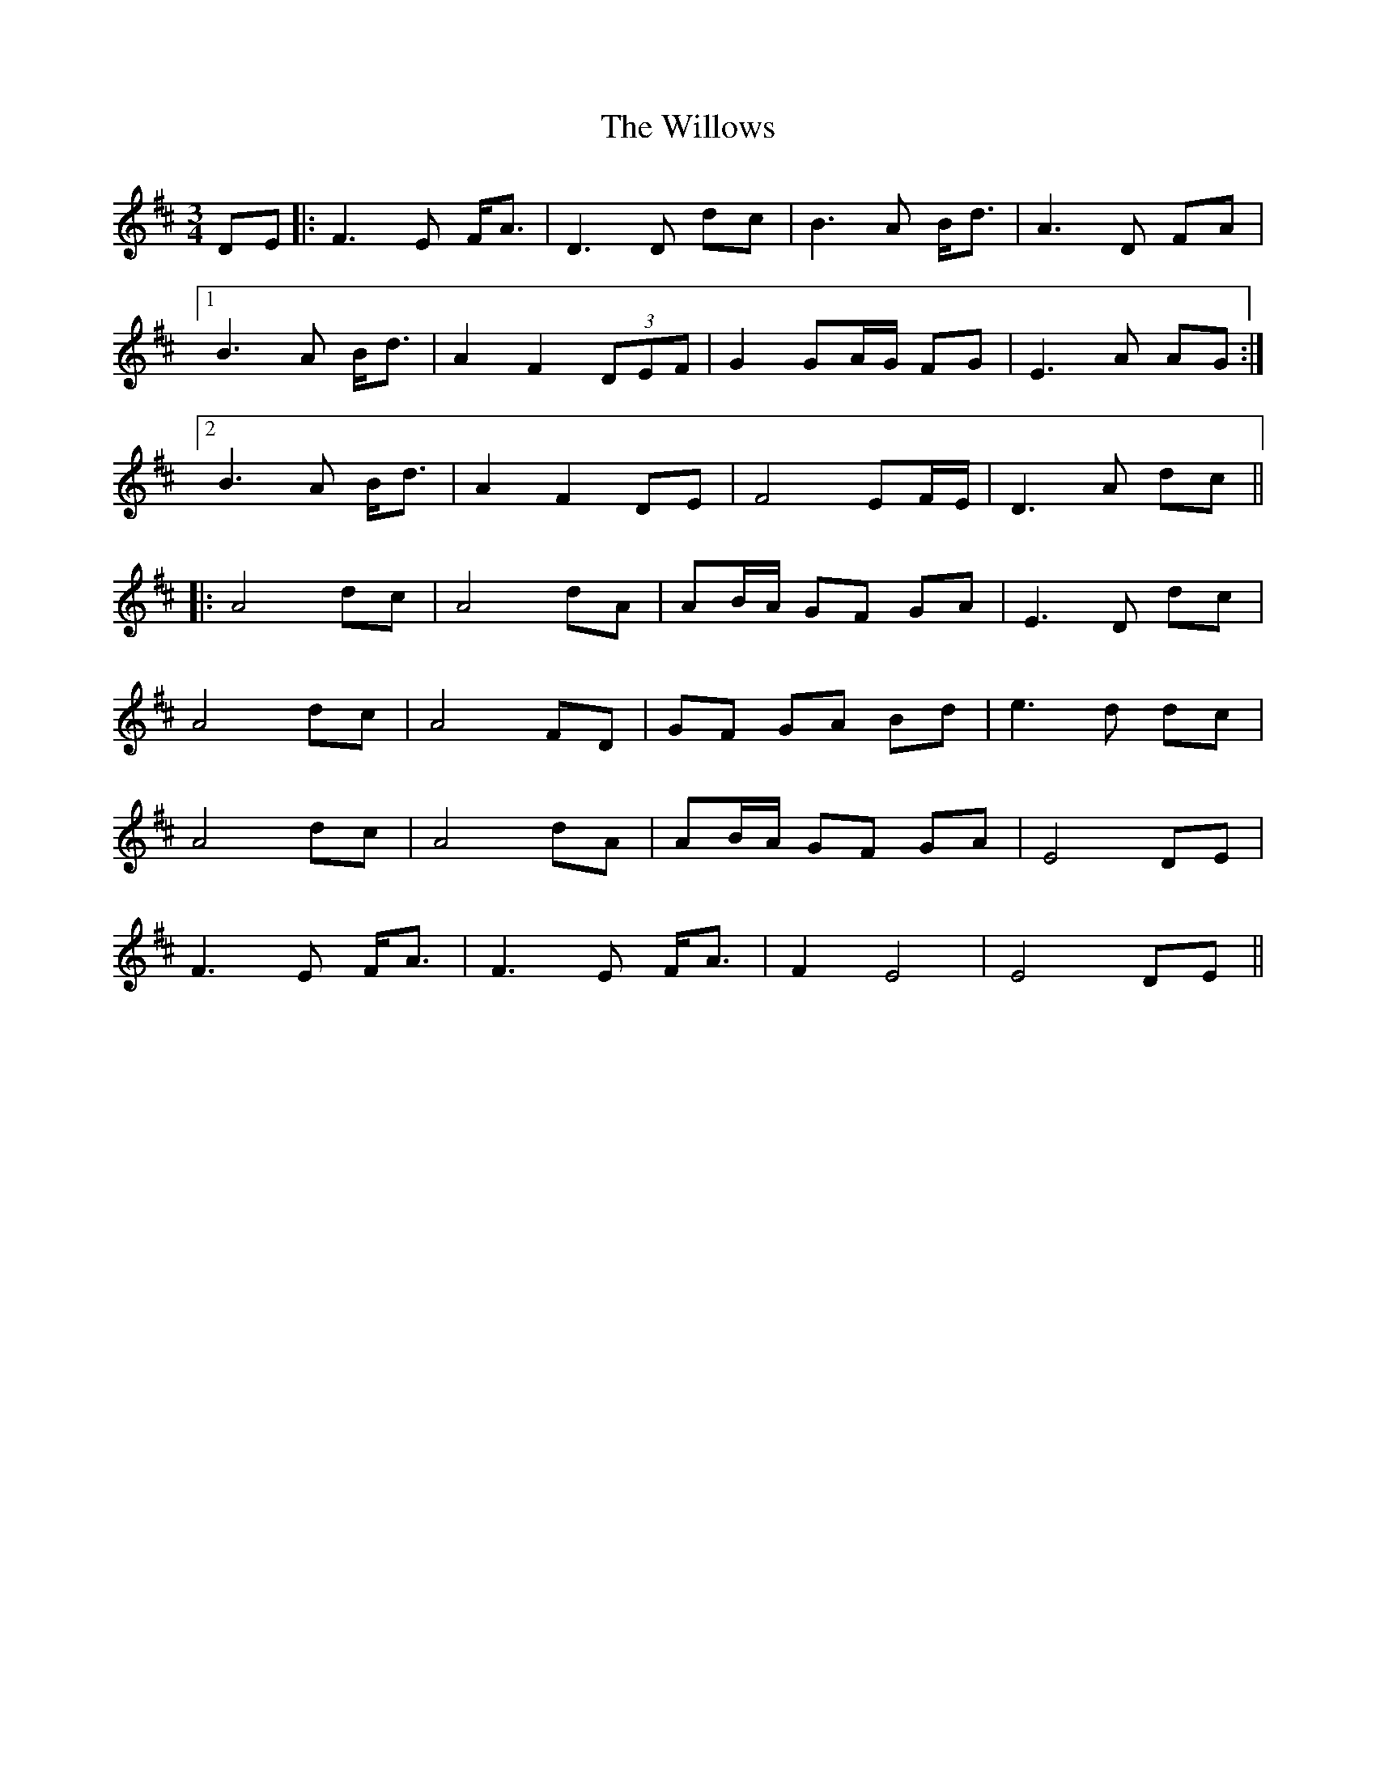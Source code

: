 X: 43009
T: Willows, The
R: waltz
M: 3/4
K: Dmajor
DE|:F3E F<A|D3D dc|B3A B<d|A3D FA|
[1B3A B<d|A2 F2 (3DEF|G2 GA/G/ FG|E3A AG:|
[2B3A B<d|A2 F2 DE|F4 EF/E/|D3A dc||
|:A4 dc|A4 dA|AB/A/ GF GA|E3D dc|
A4 dc|A4 FD|GF GA Bd|e3d dc|
A4 dc|A4dA|AB/A/ GF GA|E4 DE|
F3E F<A|F3E F<A|F2 E4|E4 DE||

